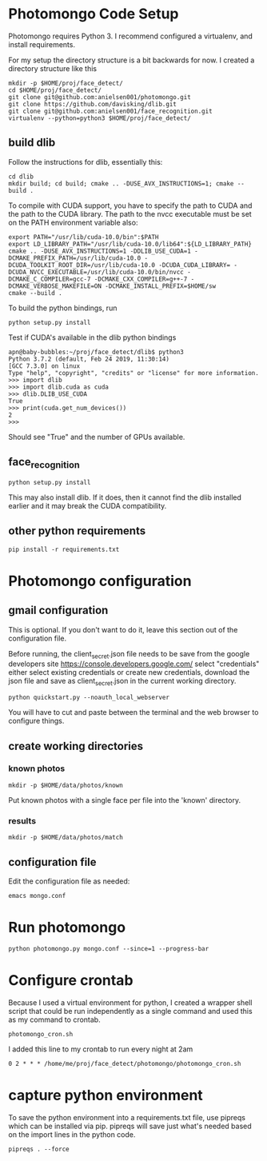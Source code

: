 * Photomongo Code Setup

Photomongo requires Python 3. I recommend configured a virtualenv,
and install requirements.

For my setup the directory structure is a bit backwards for now. 
I created a directory structure like this

#+begin_src
mkdir -p $HOME/proj/face_detect/
cd $HOME/proj/face_detect/
git clone git@github.com:anielsen001/photomongo.git
git clone https://github.com/davisking/dlib.git
git clone git@github.com:anielsen001/face_recognition.git
virtualenv --python=python3 $HOME/proj/face_detect/
#+end_src

** build dlib 

Follow the instructions for dlib, essentially this:

#+begin_src
cd dlib
mkdir build; cd build; cmake .. -DUSE_AVX_INSTRUCTIONS=1; cmake --build .
#+end_src

To compile with CUDA support, you have to specify the path to CUDA and the path to the CUDA library. The path to the nvcc executable must be set on the PATH environment variable also:
#+begin_src
export PATH="/usr/lib/cuda-10.0/bin":$PATH
export LD_LIBRARY_PATH="/usr/lib/cuda-10.0/lib64":${LD_LIBRARY_PATH}
cmake .. -DUSE_AVX_INSTRUCTIONS=1 -DDLIB_USE_CUDA=1 -DCMAKE_PREFIX_PATH=/usr/lib/cuda-10.0 -DCUDA_TOOLKIT_ROOT_DIR=/usr/lib/cuda-10.0 -DCUDA_CUDA_LIBRARY= -DCUDA_NVCC_EXECUTABLE=/usr/lib/cuda-10.0/bin/nvcc -DCMAKE_C_COMPILER=gcc-7 -DCMAKE_CXX_COMPILER=g++-7 -DCMAKE_VERBOSE_MAKEFILE=ON -DCMAKE_INSTALL_PREFIX=$HOME/sw 
cmake --build .
#+end_src

To build the python bindings, run
#+begin_src
python setup.py install  
#+end_src

Test if CUDA's available in the dlib python bindings
#+begin_src
apn@baby-bubbles:~/proj/face_detect/dlib$ python3
Python 3.7.2 (default, Feb 24 2019, 11:30:14) 
[GCC 7.3.0] on linux
Type "help", "copyright", "credits" or "license" for more information.
>>> import dlib
>>> import dlib.cuda as cuda
>>> dlib.DLIB_USE_CUDA
True
>>> print(cuda.get_num_devices())
2
>>> 
#+end_src
Should see "True" and the number of GPUs available. 

** face_recognition

#+begin_src
python setup.py install
#+end_src

This may also install dlib. If it does, then it cannot find the dlib installed earlier and it may break the CUDA compatibility.

** other python requirements

#+begin_src
pip install -r requirements.txt
#+end_src

* Photomongo configuration

** gmail configuration

This is optional. If you don't want to do it, leave this section out
of the configuration file.

Before running, the client_secret.json file needs to be save from the 
google developers site
https://console.developers.google.com/
select "credentials"
either select existing credentials or create new credentials, download 
the json file and save as client_secret.json in the current working 
directory.

#+begin_src
python quickstart.py --noauth_local_webserver
#+end_src

You will have to cut and paste between the terminal and the web
browser to configure things. 

** create working directories

*** known photos

#+begin_src
mkdir -p $HOME/data/photos/known 
#+end_src

Put known photos with a single face per file into the 'known' directory.

*** results

#+begin_src
mkdir -p $HOME/data/photos/match
#+end_src

** configuration file

Edit the configuration file as needed:

#+begin_src
emacs mongo.conf
#+end_src


* Run photomongo

#+begin_src
python photomongo.py mongo.conf --since=1 --progress-bar
#+end_src

* Configure crontab

Because I used a virtual environment for python, I created a 
wrapper shell script that could be run independently as a single
command and used this as my command to crontab.
#+begin_src
photomongo_cron.sh
#+end_src

I added this line to my crontab to run every night at 2am
#+begin_src
0 2 * * * /home/me/proj/face_detect/photomongo/photomongo_cron.sh
#+end_src

* capture python environment

To save the python environment into a requirements.txt file, use pipreqs which can be installed via pip. pipreqs will save just what's needed based on the import lines in the python code.

#+Begin_src
pipreqs . --force
#+end_src

